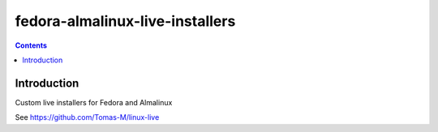 ..
 CudaText: lexer_file=reStructuredText; tab_size=2; tab_spaces=Yes; newline=LF;

================================
fedora-almalinux-live-installers
================================

.. contents::

Introduction
============
Custom live installers for Fedora and Almalinux

See https://github.com/Tomas-M/linux-live
